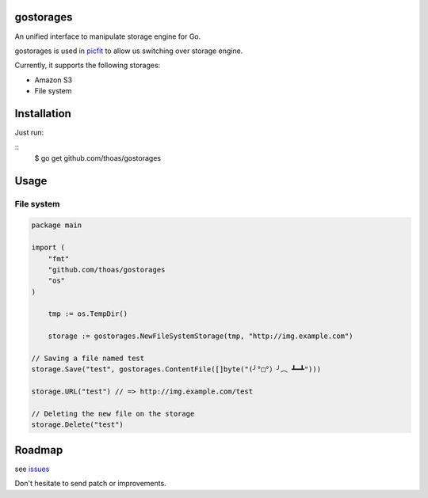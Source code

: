 gostorages
==========

An unified interface to manipulate storage engine for Go.

gostorages is used in `picfit <https://github.com/thoas/picfit>`_ to allow us
switching over storage engine.

Currently, it supports the following storages:

* Amazon S3
* File system

Installation
============

Just run:

::
    $ go get github.com/thoas/gostorages

Usage
=====

File system
-----------

.. code-block:: go

    package main

    import (
        "fmt"
        "github.com/thoas/gostorages
        "os"
    )

	tmp := os.TempDir()

	storage := gostorages.NewFileSystemStorage(tmp, "http://img.example.com")

    // Saving a file named test
    storage.Save("test", gostorages.ContentFile([]byte("(╯°□°）╯︵ ┻━┻")))

    storage.URL("test") // => http://img.example.com/test

    // Deleting the new file on the storage
    storage.Delete("test")

Roadmap
=======

see `issues <https://github.com/thoas/gostorages/issues>`_

Don't hesitate to send patch or improvements.
